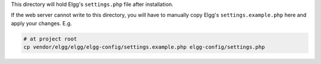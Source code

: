This directory will hold Elgg's ``settings.php`` file after installation.

If the web server cannot write to this directory, you will have to manually copy Elgg's ``settings.example.php`` here
and apply your changes. E.g.

.. code:: bash

    # at project root
    cp vendor/elgg/elgg/elgg-config/settings.example.php elgg-config/settings.php
